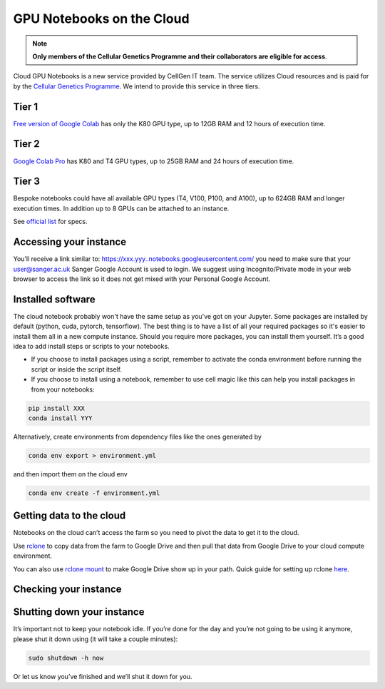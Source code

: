 GPU Notebooks on the Cloud
===========

.. note::
    **Only members of the Cellular Genetics Programme and their collaborators are eligible for access**.

Cloud GPU Notebooks is a new service provided by CellGen IT team. The service utilizes Cloud resources and is paid for by the `Cellular Genetics Programme <https://www.sanger.ac.uk/programme/cellular-genetics/>`_. We intend to provide this service in three tiers.

Tier 1
------
`Free version of Google Colab <https://colab.research.google.com/>`_ has only the K80 GPU type, up to 12GB RAM and 12 hours of execution time. 

Tier 2
------
`Google Colab Pro <https://colab.research.google.com/signup#>`_ has K80 and T4 GPU types, up to 25GB RAM and 24 hours of execution time.

Tier 3
------
Bespoke notebooks could have all available GPU types (T4, V100, P100, and A100), up to 624GB RAM and longer execution times. In addition up to 8 GPUs can be attached to an instance.

See `official list <https://cloud.google.com/compute/docs/gpus#gpus-list>`_ for specs.

Accessing your instance
-----------

You’ll receive a link similar to: https://xxx.yyy..notebooks.googleusercontent.com/ you need to make sure that your user@sanger.ac.uk Sanger Google Account is used to login. We suggest using Incognito/Private mode in your web browser to access the link so it does not get mixed with your Personal Google Account.

Installed software
------------

The cloud notebook probably won't have the same setup as you've got on your Jupyter. Some packages are installed by default (python, cuda, pytorch, tensorflow). The best thing is to have a list of all your required packages so it's easier to install them all in a new compute instance. 
Should you require more packages, you can install them yourself. It’s a good idea to add install steps or scripts to your notebooks. 

- If you choose to install packages using a script, remember to activate the conda environment before running the script or inside the script itself.
- If you choose to install using a notebook, remember to use cell magic like this can help you install packages in from your notebooks:

.. code-block:: bash

    pip install XXX 
    conda install YYY

Alternatively, create environments from dependency files like the ones generated by

.. code-block:: bash

    conda env export > environment.yml

and then import them on the cloud env

.. code-block:: bash

    conda env create -f environment.yml

Getting data to the cloud
-------------------------

Notebooks on the cloud can’t access the farm so you need to pivot the data to get it to the cloud. 

Use `rclone <https://rclone.org/drive/>`_ to copy data from the farm to Google Drive and then pull that data from Google Drive to your cloud compute environment. 

You can also use `rclone mount <https://rclone.org/commands/rclone_mount/>`_ to make Google Drive show up in your path. Quick guide for setting up rclone `here <https://gitlab.internal.sanger.ac.uk/mp33/random-guides/-/blob/master/rclone.md>`_. 

Checking your instance
----------------------

Shutting down your instance
---------------------------

It’s important not to keep your notebook idle. If you’re done for the day and you’re not going to be using it anymore, please shut it down using (it will take a couple minutes):

.. code-block:: bash

    sudo shutdown -h now

Or let us know you’ve finished and we’ll shut it down for you.

